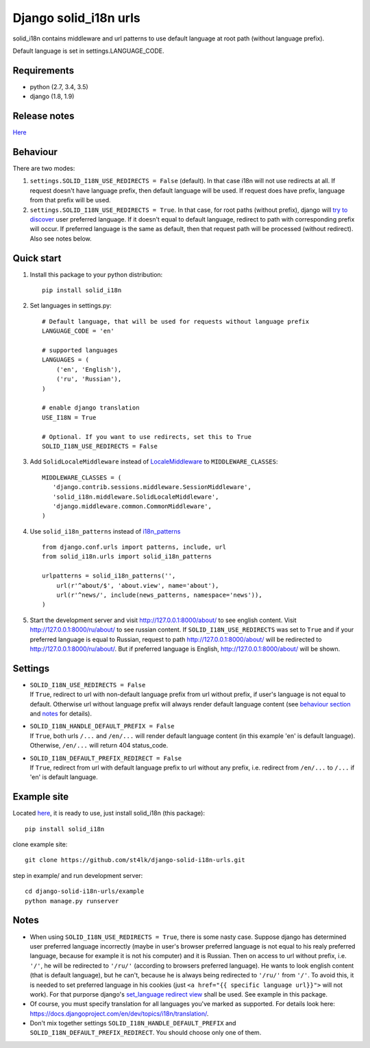 Django solid\_i18n urls
=======================

|Build Status| |Coverage Status| |Pypi version|

solid\_i18n contains middleware and url patterns to use default language
at root path (without language prefix).

Default language is set in settings.LANGUAGE\_CODE.

Requirements
------------

-  python (2.7, 3.4, 3.5)
-  django (1.8, 1.9)

Release notes
-------------

`Here <https://github.com/st4lk/django-solid-i18n-urls/blob/master/RELEASE_NOTES.md>`__

Behaviour
---------

There are two modes:

1. ``settings.SOLID_I18N_USE_REDIRECTS = False`` (default). In that case
   i18n will not use redirects at all. If request doesn't have language
   prefix, then default language will be used. If request does have
   prefix, language from that prefix will be used.

2. ``settings.SOLID_I18N_USE_REDIRECTS = True``. In that case, for root
   paths (without prefix), django will `try to
   discover <https://docs.djangoproject.com/en/dev/topics/i18n/translation/#how-django-discovers-language-preference>`__
   user preferred language. If it doesn't equal to default language,
   redirect to path with corresponding prefix will occur. If preferred
   language is the same as default, then that request path will be
   processed (without redirect). Also see notes below.

Quick start
-----------

1. Install this package to your python distribution:

   ::

       pip install solid_i18n

2. Set languages in settings.py:

   ::

       # Default language, that will be used for requests without language prefix
       LANGUAGE_CODE = 'en'

       # supported languages
       LANGUAGES = (
           ('en', 'English'),
           ('ru', 'Russian'),
       )

       # enable django translation
       USE_I18N = True

       # Optional. If you want to use redirects, set this to True
       SOLID_I18N_USE_REDIRECTS = False

3. Add ``SolidLocaleMiddleware`` instead of
   `LocaleMiddleware <https://docs.djangoproject.com/en/dev/ref/middleware/#django.middleware.locale.LocaleMiddleware>`__
   to ``MIDDLEWARE_CLASSES``:

   ::

       MIDDLEWARE_CLASSES = (
          'django.contrib.sessions.middleware.SessionMiddleware',
          'solid_i18n.middleware.SolidLocaleMiddleware',
          'django.middleware.common.CommonMiddleware',
       )

4. Use ``solid_i18n_patterns`` instead of
   `i18n\_patterns <https://docs.djangoproject.com/en/dev/topics/i18n/translation/#django.conf.urls.i18n.i18n_patterns>`__

   ::

       from django.conf.urls import patterns, include, url
       from solid_i18n.urls import solid_i18n_patterns

       urlpatterns = solid_i18n_patterns('',
           url(r'^about/$', 'about.view', name='about'),
           url(r'^news/', include(news_patterns, namespace='news')),
       )

5. Start the development server and visit http://127.0.0.1:8000/about/
   to see english content. Visit http://127.0.0.1:8000/ru/about/ to see
   russian content. If ``SOLID_I18N_USE_REDIRECTS`` was set to ``True``
   and if your preferred language is equal to Russian, request to path
   http://127.0.0.1:8000/about/ will be redirected to
   http://127.0.0.1:8000/ru/about/. But if preferred language is
   English, http://127.0.0.1:8000/about/ will be shown.

Settings
--------

-  | ``SOLID_I18N_USE_REDIRECTS = False``
   | If ``True``, redirect to url with non-default language prefix from
     url without prefix, if user's language is not equal to default.
     Otherwise url without language prefix will always render default
     language content (see `behaviour section <#behaviour>`__ and
     `notes <#notes>`__ for details).

-  | ``SOLID_I18N_HANDLE_DEFAULT_PREFIX = False``
   | If ``True``, both urls ``/...`` and ``/en/...`` will render default
     language content (in this example 'en' is default language).
     Otherwise, ``/en/...`` will return 404 status\_code.

-  | ``SOLID_I18N_DEFAULT_PREFIX_REDIRECT = False``
   | If ``True``, redirect from url with default language prefix to url
     without any prefix, i.e. redirect from ``/en/...`` to ``/...`` if
     'en' is default language.

Example site
------------

Located
`here <https://github.com/st4lk/django-solid-i18n-urls/tree/master/example>`__,
it is ready to use, just install solid\_i18n (this package):

::

    pip install solid_i18n

clone example site:

::

    git clone https://github.com/st4lk/django-solid-i18n-urls.git

step in example/ and run development server:

::

    cd django-solid-i18n-urls/example
    python manage.py runserver

Notes
-----

-  When using ``SOLID_I18N_USE_REDIRECTS = True``, there is some nasty
   case. Suppose django has determined user preferred language
   incorrectly (maybe in user's browser preferred language is not equal
   to his realy preferred language, because for example it is not his
   computer) and it is Russian. Then on access to url without prefix,
   i.e. ``'/'``, he will be redirected to ``'/ru/'`` (according to
   browsers preferred language). He wants to look english content (that
   is default language), but he can't, because he is always being
   redirected to ``'/ru/'`` from ``'/'``. To avoid this, it is needed to
   set preferred language in his cookies (just
   ``<a href="{{ specific language url}}">`` will not work). For that
   purporse django's `set\_language redirect
   view <https://docs.djangoproject.com/en/dev/topics/i18n/translation/#the-set-language-redirect-view>`__
   shall be used. See example in this package.

-  Of course, you must specify translation for all languages you've
   marked as supported. For details look here:
   https://docs.djangoproject.com/en/dev/topics/i18n/translation/.

-  Don't mix together settings ``SOLID_I18N_HANDLE_DEFAULT_PREFIX`` and
   ``SOLID_I18N_DEFAULT_PREFIX_REDIRECT``. You should choose only one of
   them.

.. |Build Status| image:: https://travis-ci.org/st4lk/django-solid-i18n-urls.svg?branch=master
   :target: https://travis-ci.org/st4lk/django-solid-i18n-urls
.. |Coverage Status| image:: https://coveralls.io/repos/st4lk/django-solid-i18n-urls/badge.svg?branch=master
   :target: https://coveralls.io/r/st4lk/django-solid-i18n-urls?branch=master
.. |Pypi version| image:: https://img.shields.io/pypi/v/solid_i18n.svg
   :target: https://pypi.python.org/pypi/solid_i18n

